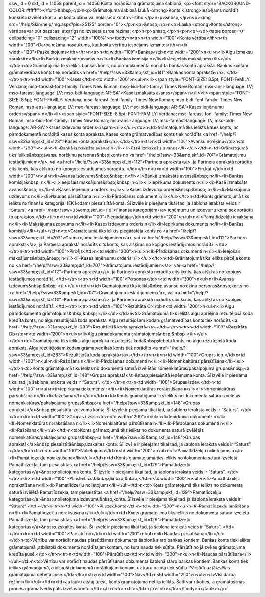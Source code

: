 ssw_id = 0skf_id = 14058parent_id = 14056Konta norādīšana grāmatojuma šablonā;<p><font style="BACKGROUND-COLOR: #ffffff"></font>&nbsp;</p>\n<p>Grāmatojuma šablonā laukā <strong>Konts </strong>iespējams norādīt konkrētu izvēlētu kontu no konta plāna vai noklusēto konta vērtību:</p>\n<p>&nbsp;</p>\n<p><img src="/help/Skin/help/img.aspx?pid=25125" border="0"></p>\n<p>&nbsp;</p>\n<p>Lauka <strong>Konts</strong> vērtības var būt dažādas, atkarīgs no izvēlētā darba režīma: </p>\n<p>&nbsp;</p>\n<p>\n<p></p><table border="0" cellpadding="0" cellspacing="2" width="100%">\n<tbody>\n<tr>\n<th width="100">Konta vērtība</th>\n<th width="200">Darba režīma nosaukums, kur konta vērtību iespējams izmantot</th>\n<th width="120">Paskaidrojums</th></tr>\n<tr>\n<td width="100">Bankas</td>\n<td width="200">\n<ul>\n<li>Algu izmaksu saraksti \n</li><li>Bankā izmaksāts avanss \n</li><li>Bankas komisija \n</li><li>Ieejošais maksājums</li></ul></td>\n<td>Grāmatojumā tiks ielikts bankas konts, no pirmdokumentā norādītā bankas konta apraksta. Bankas kontam grāmatvedības konts tiek norādīts <a href="/help/?ssw=33&amp;skf_id=141">Bankas konta aprakstā</a>. </td></tr>\n<tr>\n<td width="100">Kases</td>\n<td width="200">\n<ul>\n<li><span style="FONT-SIZE: 8.5pt; FONT-FAMILY: Verdana; mso-fareast-font-family: Times New Roman; mso-bidi-font-family: Times New Roman; mso-ansi-language: LV; mso-fareast-language: LV; mso-bidi-language: AR-SA">Kasē izmaksāts avanss</span> \n</li><li><span style="FONT-SIZE: 8.5pt; FONT-FAMILY: Verdana; mso-fareast-font-family: Times New Roman; mso-bidi-font-family: Times New Roman; mso-ansi-language: LV; mso-fareast-language: LV; mso-bidi-language: AR-SA">Kases ieņēmumu orderis</span> \n</li><li><span style="FONT-SIZE: 8.5pt; FONT-FAMILY: Verdana; mso-fareast-font-family: Times New Roman; mso-bidi-font-family: Times New Roman; mso-ansi-language: LV; mso-fareast-language: LV; mso-bidi-language: AR-SA">Kases izdevumu orderis</span></li></ul></td>\n<td>Grāmatojumā tiks ielikts kases konts, no pirmdokumentā norādītā kases konta apraksta. Kases konta grāmatvedības konts tiek norādīts <a href="/help/?ssw=33&amp;skf_id=123">Kases konta aprakstā</a>.</td></tr>\n<tr>\n<td width="100">Avansu norēķinu</td>\n<td width="200">\n<ul>\n<li>Bankā izmaksāts avanss \n</li><li>Kasē izmaksāts avanss</li></ul></td>\n<td>Grāmatojumā tiks ielikts&nbsp;avansu norēķinu personas&nbsp;konts no <a href="/help/?ssw=33&amp;skf_id=707">Grāmatojumu iestādījumiem</a>, vai <a href="/help/?ssw=33&amp;skf_id=112">Partnera apraksta</a>, ja Partnera aprakstā norādīts cits konts, kas atšķiras no kopīgos iestādījumos norādītā. </td></tr>\n<tr>\n<td width="100">Fin.kat.</td>\n<td width="200">\n<ul>\n<li>Avansa izdevums&nbsp;&nbsp; \n</li><li>Bankā izmaksāts avanss&nbsp; \n</li><li>Bankas komisija&nbsp; \n</li><li>Ieejošais maksājums&nbsp;&nbsp; \n</li><li>Iepirkuma dokuments \n</li><li>Kasē izmaksāts avanss&nbsp; \n</li><li>Kases ieņēmumu orderis \n</li><li>Kases izdevumu orderis&nbsp;&nbsp; \n</li><li>Maksājuma uzdevums \n</li><li>Naudas pārsūtīšana \n</li><li>Pārdošanas dokumenti</li></ul></td>\n<td>Konts grāmatojumā tiks ielikts no finanšu kategorijai (EK kodam) piesaistītā konta. Šī izvēle ir pieejama tikai tad, ja šablona ieraksta veids ir “Saturs”. <a href="/help/?ssw=33&amp;skf_id=116">Finanšu kategorijām</a> ieņēmumu un izdevumu konti tiek norādīti to aprakstos.</td></tr>\n<tr>\n<td width="100">Piegādātāja</td>\n<td width="200">\n<ul>\n<li>Pamatlīdzekļu ienākšana \n</li><li>Maksājuma uzdevums \n</li><li>Kases izdevumu orderis \n</li><li>Iepirkuma dokuments \n</li><li>Bankas komisija </li></ul></td>\n<td>Grāmatojumā tiks ielikts piegādātāja konts no <a href="/help/?ssw=33&amp;skf_id=707">Grāmatojumu iestādījumiem</a>, vai <a href="/help/?ssw=33&amp;skf_id=112">Partnera apraksta</a>, ja Partnera aprakstā norādīts cits konts, kas atšķiras no kopīgos iestādījumos norādītā. </td></tr>\n<tr>\n<td width="100">Pircējs</td>\n<td width="200">\n<ul>\n<li>Pārdošanas dokumenti \n</li><li>Ieejošais maksājums&nbsp;&nbsp; \n</li><li>Kases ieņēmumu orderis</li></ul></td>\n<td>Grāmatojumā tiks ielikts pircēja konts no <a href="/help/?ssw=33&amp;skf_id=707">Grāmatojumu iestādījumiem</a>, vai <a href="/help/?ssw=33&amp;skf_id=112">Partnera apraksta</a>, ja Partnera aprakstā norādīts cits konts, kas atšķiras no kopīgos iestādījumos norādītā. </td></tr>\n<tr>\n<td width="100">Personas</td>\n<td width="200">\n<ul>\n<li>Avansa izdevums&nbsp;&nbsp; </li></ul></td>\n<td>Grāmatojumā tiks ielikts&nbsp;avansu norēķinu personas&nbsp;konts no <a href="/help/?ssw=33&amp;skf_id=707">Grāmatojumu iestādījumiem</a>, vai <a href="/help/?ssw=33&amp;skf_id=112">Partnera apraksta</a>, ja Partnera aprakstā norādīts cits konts, kas atšķiras no kopīgos iestādījumos norādītā. </td></tr>\n<tr>\n<td width="100">Rezultāta Cr</td>\n<td width="200">\n<ul>\n<li>Algu pirmdokumenta grāmatojums&nbsp;&nbsp; </li></ul></td>\n<td>Grāmatojumā tiks ielikts algu aprēķina rezultējošā koda kredīta konts, no algu rezultējošā koda apraksta. Algu rezultējošam kodam grāmatvedības konts tiek norādīts <a href="/help/?ssw=33&amp;skf_id=283">Rezultējošā koda aprakstā</a>.</td></tr>\n<tr>\n<td width="100">Rezultāta Db</td>\n<td width="200">\n<ul>\n<li>Algu pirmdokumenta grāmatojums&nbsp;&nbsp; </li></ul></td>\n<td>Grāmatojumā tiks ielikts algu aprēķina rezultējošā koda&nbsp;debeta konts, no algu rezultējošā koda apraksta. Algu rezultējošam kodam grāmatvedības konts tiek norādīts <a href="/help/?ssw=33&amp;skf_id=283">Rezultējošā koda aprakstā</a>.</td></tr>\n<tr>\n<td width="100">Grupas ieņ.</td>\n<td width="200">\n<ul>\n<li>Ražošana \n</li><li>Pārdošanas dokumenti \n</li><li>Nomenklaltūras pārsūtīšana</li></ul></td>\n<td>Konts grāmatojumā tiks ielikts no dokumenta saturā izvēlētās nomenklatūras/pakalpojuma grupas&nbsp;<a href="/help/?ssw=33&amp;skf_id=148">Grupas aprakstā</a>&nbsp;piesaistītā ieņēmuma konta. Šī izvēle ir pieejama tikai tad, ja šablona ieraksta veids ir “Saturs”. </td></tr>\n<tr>\n<td width="100">Grupas izdev.</td>\n<td width="200">\n<ul>\n<li>Iepirkuma dokuments \n</li><li>Nomenklatūras norakstīšana \n</li><li>Nomenklaltūras pārsūtīšana \n</li><li>Ražošana</li></ul></td>\n<td>Konts grāmatojumā tiks ielikts no dokumenta saturā izvēlētās nomenklatūras/pakalpojuma grupas&nbsp;<a href="/help/?ssw=33&amp;skf_id=148">Grupas aprakstā</a>&nbsp;piesaistītā izdevuma konta. Šī izvēle ir pieejama tikai tad, ja šablona ieraksta veids ir “Saturs”. </td></tr>\n<tr>\n<td width="100">Grupas uzsk.</td>\n<td width="200">\n<ul>\n<li>Iepirkuma dokuments \n</li><li>Nomenklatūras norakstīšana \n</li><li>Nomenklaltūras pārsūtīšana \n</li><li>Pārdošanas dokumenti \n</li><li>Ražošana</li></ul></td>\n<td>Konts grāmatojumā tiks ielikts no dokumenta saturā izvēlētās nomenklatūras/pakalpojuma grupas&nbsp;<a href="/help/?ssw=33&amp;skf_id=148">Grupas aprakstā</a>&nbsp;piesaistītā&nbsp;uzskaites konta. Šī izvēle ir pieejama tikai tad, ja šablona ieraksta veids ir “Saturs”. </td></tr>\n<tr>\n<td width="100">Nolietojuma</td>\n<td width="200">\n<ul>\n<li>Pamatlīdzekļu nolietojums \n</li><li>Pamatlīdzekļu norakstīšana</li></ul></td>\n<td>Konts grāmatojumā tiks ielikts no dokumenta saturā izvēlētā Pamatlīdzekļa, tam piesaistītas <a href="/help/?ssw=33&amp;skf_id=129">Pamatlīdzekļu kategorijas</a>&nbsp;nolietojuma konta. Šī izvēle ir pieejama tikai tad, ja šablona ieraksta veids ir “Saturs”. </td></tr>\n<tr>\n<td width="100">Pl.noliet.izd.k&nbsp;&nbsp;&nbsp;</td>\n<td width="200">\n<ul>\n<li>Pamatlīdzekļu norakstīšana \n</li><li>Pamatlīdzekļu nolietojums</li></ul></td>\n<td>Konts grāmatojumā tiks ielikts no dokumenta saturā izvēlētā Pamatlīdzekļa, tam piesaistītas <a href="/help/?ssw=33&amp;skf_id=129">Pamatlīdzekļu kategorijas</a>&nbsp;nolietojuma izdevumu&nbsp;konta. Šī izvēle ir pieejama tikai tad, ja šablona ieraksta veids ir “Saturs”. </td></tr>\n<tr>\n<td width="100">Pl.uzsk.konts</td>\n<td width="200">\n<ul>\n<li>Pamatlīdzekļu ienākšana \n</li><li>Pamatlīdzekļu norakstīšana</li></ul></td>\n<td>Konts grāmatojumā tiks ielikts no dokumenta saturā izvēlētā Pamatlīdzekļa, tam piesaistītas <a href="/help/?ssw=33&amp;skf_id=129">Pamatlīdzekļu kategorijas</a>&nbsp;uzskaites konta. Šī izvēle ir pieejama tikai tad, ja šablona ieraksta veids ir “Saturs”. </td></tr>\n<tr>\n<td width="100">Pārsūtīt no</td>\n<td width="200">\n<ul>\n<li>Naudas pārsūtīšana</li></ul></td>\n<td>Vērtību var norādīt naudas pārsūtīšanas dokumenta šablonā starp bankas kontiem. Bankas konts tiek ielikts grāmatojumā ,atbilstoši dokumentā norādītajam kontam, no kura nauda tiek sūtīta. Pārsūtīt no jāizvēlas grāmatojuma kredīta pusē.</td></tr>\n<tr>\n<td width="100">Pārsūtīt uz</td>\n<td width="200">\n<ul>\n<li>Naudas pārsūtīšana</li></ul></td>\n<td>Vērtību var norādīt naudas pārsūtīšanas dokumenta šablonā starp bankas kontiem. Bankas konts tiek ielikts grāmatojumā, atbilstoši dokumentā norādītajam kontam, uz kuru nauda tiek sūtīta. Pārsūtīt uz jāizvēlas grāmatojuma debeta pusē.</td></tr>\n<tr>\n<td width="100">Nav</td>\n<td width="200">\n<ul>\n<li>Visi darba režīmi</li></ul></td>\n<td>Ja lauku atstāj tukšu, konts grāmatojumā netiks ielikts. Šādi var rīkoties, ja grāmatošanas procesā grāmatvedis pats izvēlas kontu.</td></tr>\n<tr>\n<td></td></tr>\n<tr></tr></tbody>\n</table></p>